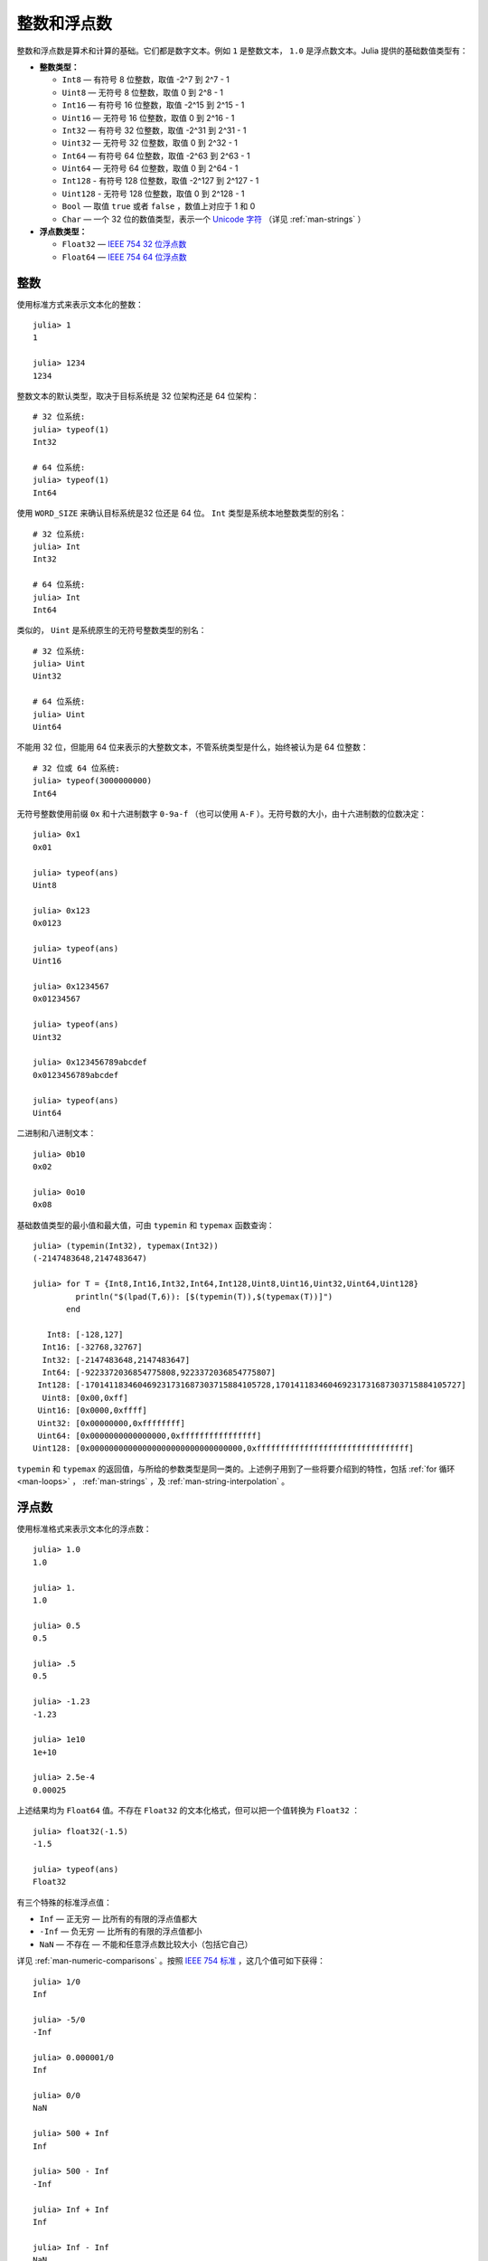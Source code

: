 .. _man-integers-and-floating-point-numbers:

**************
 整数和浮点数  
**************

整数和浮点数是算术和计算的基础。它们都是数字文本。例如 ``1`` 是整数文本， ``1.0`` 是浮点数文本。Julia 提供的基础数值类型有：

-  **整数类型：**

   -  ``Int8`` — 有符号 8 位整数，取值 -2^7 到 2^7 - 1
   -  ``Uint8`` — 无符号 8 位整数，取值 0 到 2^8 - 1
   -  ``Int16`` — 有符号 16 位整数，取值 -2^15 到 2^15 - 1
   -  ``Uint16`` — 无符号 16 位整数，取值 0 到 2^16 - 1
   -  ``Int32`` — 有符号 32 位整数，取值 -2^31 到 2^31 - 1
   -  ``Uint32`` — 无符号 32 位整数，取值 0 到 2^32 - 1
   -  ``Int64`` — 有符号 64 位整数，取值 -2^63 到 2^63 - 1
   -  ``Uint64`` — 无符号 64 位整数，取值 0 到 2^64 - 1
   -  ``Int128`` - 有符号 128 位整数，取值 -2^127 到 2^127 - 1
   -  ``Uint128`` - 无符号 128 位整数，取值 0 到 2^128 - 1
   -  ``Bool`` — 取值 ``true`` 或者 ``false`` ，数值上对应于 1 和 0
   -  ``Char`` — 一个 32 位的数值类型，表示一个 `Unicode 字符 <http://zh.wikipedia.org/zh-cn/Unicode>`_ （详见 :ref:`man-strings` ）

-  **浮点数类型：**

   -  ``Float32`` — `IEEE 754 32 位浮点数 <http://zh.wikipedia.org/zh-cn/%E5%8D%95%E7%B2%BE%E7%A1%AE%E6%B5%AE%E7%82%B9%E6%95%B0>`_
   -  ``Float64`` — `IEEE 754 64 位浮点数 <http://zh.wikipedia.org/zh-cn/%E9%9B%99%E7%B2%BE%E5%BA%A6%E6%B5%AE%E9%BB%9E%E6%95%B8>`_

整数
----

使用标准方式来表示文本化的整数： ::

    julia> 1
    1

    julia> 1234
    1234

整数文本的默认类型，取决于目标系统是 32 位架构还是 64 位架构： ::

    # 32 位系统:
    julia> typeof(1)
    Int32

    # 64 位系统:
    julia> typeof(1)
    Int64

使用 ``WORD_SIZE`` 来确认目标系统是32 位还是 64 位。 ``Int`` 类型是系统本地整数类型的别名： ::

    # 32 位系统:
    julia> Int
    Int32

    # 64 位系统:
    julia> Int
    Int64

类似的， ``Uint`` 是系统原生的无符号整数类型的别名： ::

    # 32 位系统:
    julia> Uint
    Uint32

    # 64 位系统:
    julia> Uint
    Uint64

不能用 32 位，但能用 64 位来表示的大整数文本，不管系统类型是什么，始终被认为是 64 位整数： ::

    # 32 位或 64 位系统:
    julia> typeof(3000000000)
    Int64

无符号整数使用前缀 ``0x`` 和十六进制数字 ``0-9a-f`` （也可以使用 ``A-F`` ）。无符号数的大小，由十六进制数的位数决定： ::

    julia> 0x1
    0x01

    julia> typeof(ans)
    Uint8

    julia> 0x123
    0x0123

    julia> typeof(ans)
    Uint16

    julia> 0x1234567
    0x01234567

    julia> typeof(ans)
    Uint32

    julia> 0x123456789abcdef
    0x0123456789abcdef

    julia> typeof(ans)
    Uint64

二进制和八进制文本： ::

    julia> 0b10
    0x02

    julia> 0o10
    0x08

基础数值类型的最小值和最大值，可由 ``typemin`` 和 ``typemax`` 函数查询： ::

    julia> (typemin(Int32), typemax(Int32))
    (-2147483648,2147483647)

    julia> for T = {Int8,Int16,Int32,Int64,Int128,Uint8,Uint16,Uint32,Uint64,Uint128}
             println("$(lpad(T,6)): [$(typemin(T)),$(typemax(T))]")
           end

       Int8: [-128,127]
      Int16: [-32768,32767]
      Int32: [-2147483648,2147483647]
      Int64: [-9223372036854775808,9223372036854775807]
     Int128: [-170141183460469231731687303715884105728,170141183460469231731687303715884105727]
      Uint8: [0x00,0xff]
     Uint16: [0x0000,0xffff]
     Uint32: [0x00000000,0xffffffff]
     Uint64: [0x0000000000000000,0xffffffffffffffff]
    Uint128: [0x00000000000000000000000000000000,0xffffffffffffffffffffffffffffffff]

``typemin`` 和 ``typemax`` 的返回值，与所给的参数类型是同一类的。上述例子用到了一些将要介绍到的特性，包括 :ref:`for 循环 <man-loops>` ， :ref:`man-strings` ，及 :ref:`man-string-interpolation` 。

浮点数
------

使用标准格式来表示文本化的浮点数： ::

    julia> 1.0
    1.0

    julia> 1.
    1.0

    julia> 0.5
    0.5

    julia> .5
    0.5

    julia> -1.23
    -1.23

    julia> 1e10
    1e+10

    julia> 2.5e-4
    0.00025

上述结果均为 ``Float64`` 值。不存在 ``Float32`` 的文本化格式，但可以把一个值转换为 ``Float32`` ： ::

    julia> float32(-1.5)
    -1.5

    julia> typeof(ans)
    Float32

有三个特殊的标准浮点值：

-  ``Inf`` — 正无穷 — 比所有的有限的浮点值都大
-  ``-Inf`` — 负无穷 — 比所有的有限的浮点值都小
-  ``NaN`` — 不存在 — 不能和任意浮点数比较大小（包括它自己）

详见 :ref:`man-numeric-comparisons` 。按照 `IEEE 754 标准 <http://zh.wikipedia.org/zh-cn/IEEE_754>`_ ，这几个值可如下获得： ::

    julia> 1/0
    Inf

    julia> -5/0
    -Inf

    julia> 0.000001/0
    Inf

    julia> 0/0
    NaN

    julia> 500 + Inf
    Inf

    julia> 500 - Inf
    -Inf

    julia> Inf + Inf
    Inf

    julia> Inf - Inf
    NaN

    julia> Inf/Inf
    NaN

``typemin`` 和 ``typemax`` 函数也适用于浮点数类型： ::

    julia> (typemin(Float32),typemax(Float32))
    (-Inf32,Inf32)

    julia> (typemin(Float64),typemax(Float64))
    (-Inf,Inf)

注意 ``Float32`` 都有后缀 “32” : ``NaN32``, ``Inf32``, 和 ``-Inf32`` 。

浮点数类型也支持 ``eps`` 函数，它给出了 ``1.0`` 与下一个比 ``1.0`` 稍大的、可表示的浮点数的差： ::

    julia> eps(Float32)
    1.192092896e-07

    julia> eps(Float64)
    2.22044604925031308e-16

``eps`` 函数也可以取浮点数作为参数，给出这个值和下一个可表示的浮点数的绝对差，即， ``eps(x)`` 的结果与 ``x`` 同类型，满足 ``x + eps(x)`` 是下一个比 ``x`` 稍大的、可表示的浮点数： ::

    julia> eps(1.0)
    2.22044604925031308e-16

    julia> eps(1000.)
    1.13686837721616030e-13

    julia> eps(1e-27)
    1.79366203433576585e-43

    julia> eps(0.0)
    5.0e-324

可表示的浮点数，靠近 0 最密，离 0 越远则指数般地越来越稀疏。由定义可知， ``eps(1.0)`` 与 ``eps(Float64)`` 相同，因为 ``1.0`` 是 64 位浮点数。

.. _man_arbitrary_precision_arithmetic:

任意精度的算术
------------------------------

为保证整数和浮点数计算的精度，Julia 打包了 `GNU Multiple Precision Arithmetic Library, GMP <http://gmplib.org>`_ 。Julia 相应提供了 ``BigInt`` 和 ``BigFloat`` 类型。

可以通过基础数值类型或 ``String`` 类型来构造： ::

    julia> BigInt(typemax(Int64)) + 1
    9223372036854775808

    julia> BigInt("123456789012345678901234567890") + 1
    123456789012345678901234567891

    julia> BigFloat("1.23456789012345678901")
    1.23456789012345678901

    julia> BigFloat(2.0^66) / 3
    24595658764946068821.3

    julia> factorial(BigInt(40))
    815915283247897734345611269596115894272000000000

.. _man-numeric-literal-coefficients:

代数系数
--------

Julia 允许在变量前紧跟着数值文本，来表示乘法。这有助于简化表达式： ::

    julia> x = 3
    3

    julia> 2x^2 - 3x + 1
    10

    julia> 1.5x^2 - .5x + 1
    13.0

还可以使指数函数更好看： ::

    julia> 2^2x
    64

数值文本系数同单目运算符一样。因此 ``2^3x`` 被解析为 ``2^(3x)`` ， ``2x^3`` 被解析为 ``2*(x^3)`` 。

也可以把数值文本作为括号表达式的因子： ::

    julia> 2(x-1)^2 - 3(x-1) + 1
    3

括号表达式可作为变量的因子： ::

    julia> (x-1)x
    6

两个变量括号表达式邻接，或者把变量放在括号表达式之前，不能被用来指代乘法运算： ::

    julia> (x-1)(x+1)
    type error: apply: expected Function, got Int64

    julia> x(x+1)
    type error: apply: expected Function, got Int64

这两个表达式都被解析为函数调用：任何非数值文本的表达式，如果后面跟着括号，代表调用函数来处理括号内的数值（详见 :ref:`man-functions` ）。因此，由于左面的值不是函数，这两个例子都出错了。

需要注意，代数因子和变量或括号表达式之间不能有空格。

语法冲突
~~~~~~~~

文本因子与两个数值表达式语法冲突: 十六进制整数文本和浮点数文本的科学计数法：

-  十六进制整数文本表达式 ``0xff`` 可以被解析为数值文本 ``0`` 乘以变量 ``xff``
-  浮点数文本表达式 ``1e10`` 可以被解析为数值文本 ``1`` 乘以变量 ``e10`` ，类比 ``E`` 格式

两种情况下，我们都把表达式解析为数值文本：

-  以 ``0x`` 开头的表达式，都被解析为十六进制文本
-  以数字文本开头，后面跟着 ``e`` 或 ``E`` ，都被解析为浮点数文本
